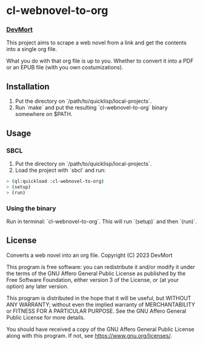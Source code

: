 * cl-webnovel-to-org
*** _DevMort_

This project aims to scrape a web novel from a link and get the contents into a single org file.

What you do with that org file is up to you. Whether to convert it into a PDF or an EPUB file (with you own costumizations).

** Installation
1. Put the directory on `/path/to/quicklisp/local-projects`.
2. Run `make` and put the resulting `cl-webnovel-to-org` binary somewhere on $PATH.

** Usage
*** SBCL
1. Put the directory on `/path/to/quicklisp/local-projects`.
2. Load the project with `sbcl` and run:
#+begin_src bash
  > (ql:quickload :cl-webnovel-to-org)
  > (setup)
  > (run)
#+end_src
*** Using the binary
Run in terminal: `cl-webnovel-to-org`. This will run `(setup)` and then `(run)`.

** License
    Converts a web novel into an org file.
    Copyright (C) 2023 DevMort

    This program is free software: you can redistribute it and/or modify
    it under the terms of the GNU Affero General Public License as published
    by the Free Software Foundation, either version 3 of the License, or
    (at your option) any later version.

    This program is distributed in the hope that it will be useful,
    but WITHOUT ANY WARRANTY; without even the implied warranty of
    MERCHANTABILITY or FITNESS FOR A PARTICULAR PURPOSE.  See the
    GNU Affero General Public License for more details.

    You should have received a copy of the GNU Affero General Public License
    along with this program.  If not, see [[https://www.gnu.org/licenses/]].

